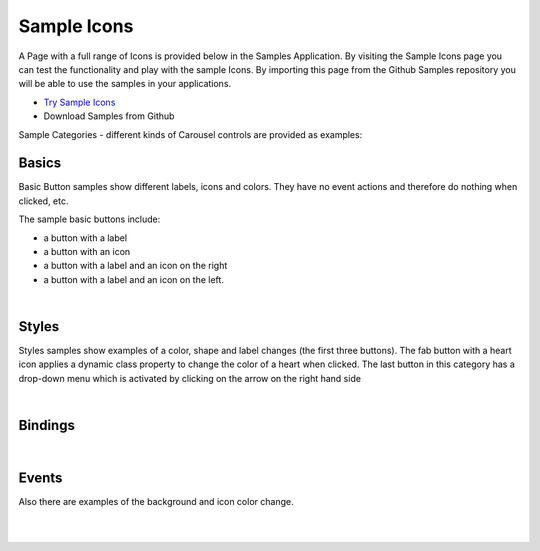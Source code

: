 Sample Icons
============

A Page with a full range of Icons is provided below in the Samples Application. By visiting the Sample Icons
page you can test the functionality and play with the sample Icons. By importing this page from the Github Samples
repository you will be able to use the samples in your applications.

* `Try Sample Icons <http://50.22.58.40:3300/deploy/qa/Samples/web/1.0.1/index.html#/page.html?login=guest&name=SampleIcons>`_
* Download Samples from Github


Sample Categories - different kinds of Carousel controls are provided as examples:

Basics
------

Basic Button samples show different labels, icons and colors. They have no event actions and therefore do nothing when clicked, etc.

.. image:: ../../images/devguide/samples/sample-icon-basics.png

The sample basic buttons include:

* a button with a label
* a button with an icon
* a button with a label and an icon on the right
* a button with a label and an icon on the left.

|



Styles
------

Styles samples show examples of a color, shape and label changes (the first three buttons). The fab button with a
heart icon applies a dynamic class property to change the color of a heart when clicked. The last button in this category
has a drop-down menu which is activated by clicking on the arrow on the right hand side

.. image:: ../../images/devguide/samples/sample-icon-styles.png

|

Bindings
----------------

.. image:: ../../images/devguide/samples/sample-icon-bindings.png

|


Events
------

Also there are examples of the background and icon color change.

.. image:: ../../images/devguide/samples/sample-icon-events.png

|
|

